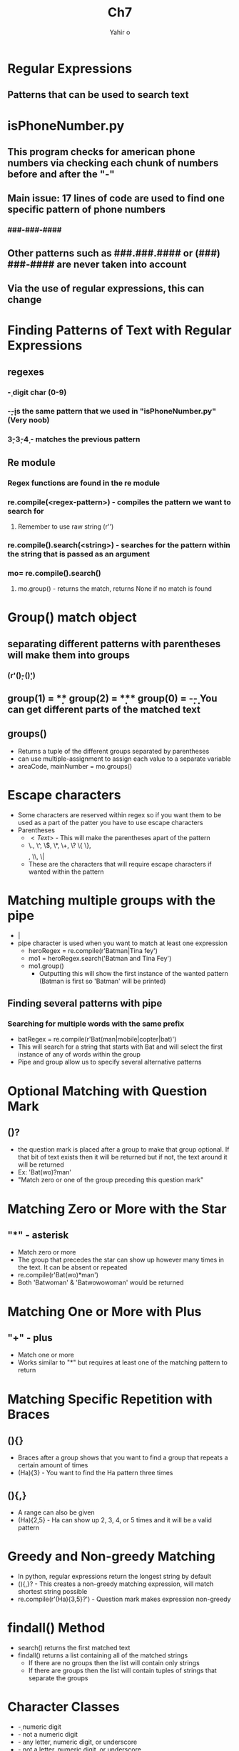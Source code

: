 #+title: Ch7
#+author: Yahir o
#+description: Chapter 7 notes for "Pattern Matching with Regular Expressions"

* Regular Expressions
** Patterns that can be used to search text

* isPhoneNumber.py
** This program checks for american phone numbers via checking each chunk of numbers before and after the "-"
** Main issue: 17 lines of code are used to find one specific pattern of phone numbers
*** ###-###-####
** Other patterns such as ###.###.#### or (###) ###-#### are never taken into account
** Via the use of regular expressions, this can change

* Finding Patterns of Text with Regular Expressions
** regexes
*** \d - digit char (0-9)
*** \d\d\d-\d\d\d-\d\d\d\d is the same pattern that we used in "isPhoneNumber.py" (Very noob)
*** \d{3}-\d{3}-\d{4} - matches the previous pattern
** Re module
*** Regex functions are found in the re module
*** re.compile(<regex-pattern>) - compiles the pattern we want to search for
**** Remember to use raw string (r'')
*** re.compile().search(<string>) - searches for the pattern within the string that is passed as an argument
*** mo= re.compile().search()
**** mo.group() - returns the match, returns None if no match is found

* Group() match object
** separating different patterns with parentheses will make them into groups
*** (r'(\d\d\d)-(\d\d\d\d)')
** group(1) = \d\d\d
** group(2) = \d\d\d\d
*** group(0) = \d\d\d-\d\d\d\d
- You can get different parts of the matched text
** groups()
 - Returns a tuple of the different groups separated by parentheses
 - can use multiple-assignment to assign each value to a separate variable
 - areaCode, mainNumber = mo.groups()

* Escape characters
- Some characters are reserved within regex so if you want them to be used as a part of the patter you have to use escape characters
- Parentheses
  - \(<Text>\) - This will make the parentheses apart of the pattern
  - \., \^, \$, \*, \+, \? \{ \}, \[ \], \\, \|
  - These are the characters that will require escape characters if wanted within the pattern

* Matching multiple groups with the pipe
- |
- pipe character is used when you want to match at least one expression
  - heroRegex = re.compile(r'Batman|Tina fey')
  - mo1 = heroRegex.search('Batman and Tina Fey')
  - mo1.group()
    - Outputting this will show the first instance of the wanted pattern (Batman is first so 'Batman' will be printed)
** Finding several patterns with pipe
*** Searching for multiple words with the same prefix
- batRegex = re.compile(r'Bat(man|mobile|copter|bat)')
- This will search for a string that starts with Bat and will select the first instance of any of words within the group
- Pipe and group allow us to specify several alternative patterns

* Optional Matching with Question Mark
** ()?
- the question mark is placed after a group to make that group optional. If that bit of text exists then it will be returned but if not, the text around it will be returned
- Ex: 'Bat(wo)?man'
- "Match zero or one of the group preceding this question mark"

* Matching Zero or More with the Star
** "*" - asterisk
- Match zero or more
- The group that precedes the star can show up however many times in the text. It can be absent or repeated
- re.compile(r'Bat(wo)*man')
- Both 'Batwoman' & 'Batwowowoman' would be returned

* Matching One or More with Plus
** "+" - plus
- Match one or more
- Works similar to "*" but requires at least one of the matching pattern to return

* Matching Specific Repetition with Braces
** (){}
- Braces after a group shows that you want to find a group that repeats a certain amount of times
- (Ha){3} - You want to find the Ha pattern three times

** (){,}
- A range can also be given
- (Ha){2,5} - Ha can show up 2, 3, 4, or 5 times and it will be a valid pattern

* Greedy and Non-greedy Matching
- In python, regular expressions return the longest string by default
- (){,}? - This creates a non-greedy matching expression, will match shortest string possible
- re.compile(r'(Ha){3,5}?') - Question mark makes expression non-greedy

* findall() Method
- search() returns the first matched text
- findall() returns a list containing all of the matched strings
  - If there are no groups then the list will contain only strings
  - If there are groups then the list will contain tuples of strings that separate the groups

* Character Classes
- \d - numeric digit
- \D - not a numeric digit
- \w - any letter, numeric digit, or underscore
- \W - not a letter, numeric digit, or underscore
- \s - space, tab, or newline character
- \S - not a space, tab, or newline character
- Helps with shortening regular expressions

* Making Your Own Character Classes
- Can create own classes if the shorthand characters are too broad
- create own character classes using brackets []
- [aeiouAEIOU] - matches any vowel
- [^aeiouAEIOU] - matches any non vowels
  - the caret makes the contents of the bracket negative

* Caret and Dollar sign
- ^ can be used to mark that the regex pattern should appear at the beginning of the string
- $ can be used to mark that the regex pattern should appear at the end of the string
- ^<pattern>$ can be used to make sure that the regex pattern makes up the entire string
- Ex: '^\d+$' - The entire string must a digit and there could be one or more digits

* The WildCard Character
- . (dot) matches any character except for newline
- Matches only one character
- '.at' - returns any word that ends with "at"

* Matching Everything with Dot-Star
- Works similarly to wildcard character
- (.*) - the asterisk after the dot will allow more characters to match rather than just one character
- There are greedy and non-greedy versions
  - '<.*?>' - non-greedy will get the shortest text possible
  - will look for text that starts with an open bracket and ends with a close brackeet
  - '<.*>' - greedy, will look for longest text possible

* Matching newlines with the dot
- re.compile('.*', re.DOTALL) - this will get all the characters in the string along with the new line characters
- if re.DOTALL is not included then it will get all characters until a newline character is met

* Case-Insensitive Matching
- re.compile(r'robocop', re.I)
- matches the letters without any regard to capitalization

* substituting strings with the sub() method
- .sub(param1, param2)
- first param is the string that will replace param2
- Ex: names = re.compile(r'Agent (\w)\w*')
- names.sub(r'\1***', 'Agent alice knew Agent carol was an agent.')
- Returns: a*** knew c*** was an agent.

* Managing complex regexes
- re.VERBOSE
- allows you to use multiline strings as an argument to re.compile()
- re.compile(<regex>, re.VERBOSE)

